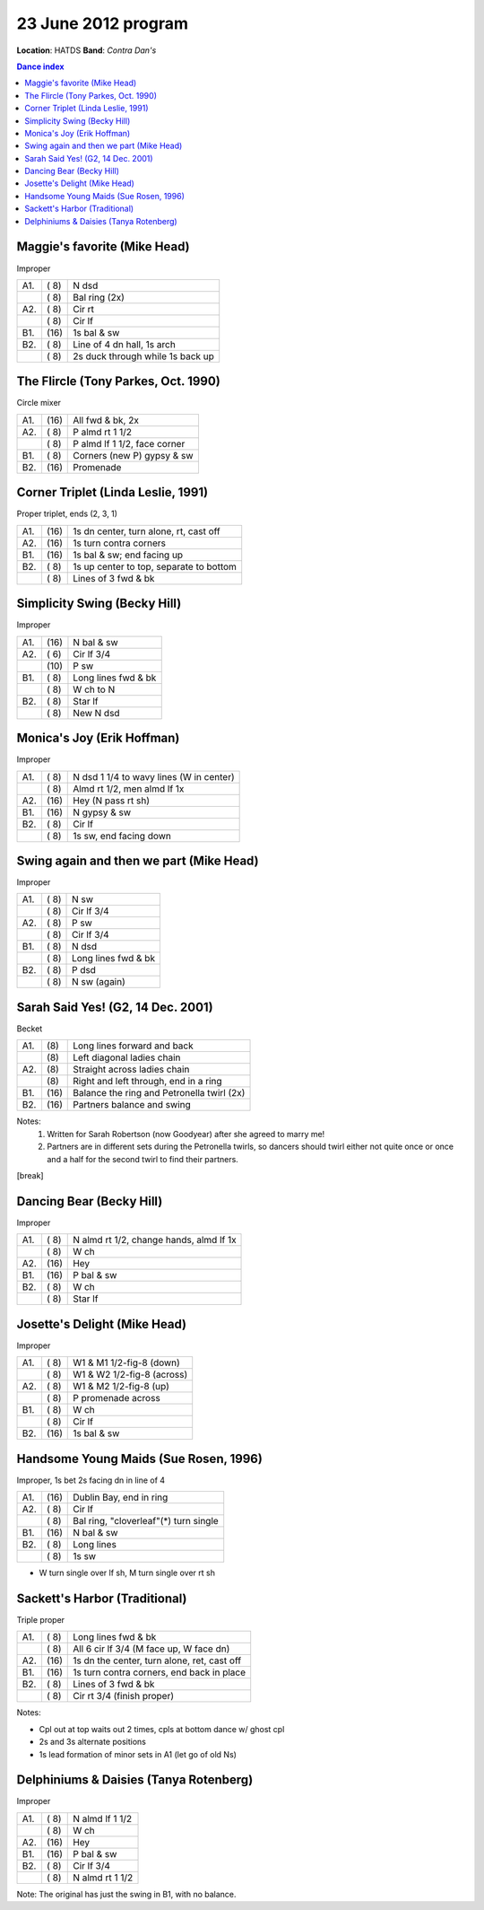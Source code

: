 ====================
23 June 2012 program
====================

**Location**: HATDS
**Band**: *Contra Dan's*

.. contents:: Dance index


Maggie's favorite (Mike Head)
-----------------------------

Improper

==== ===== ====
A1.  \( 8) N dsd
..   \( 8) Bal ring (2x)
A2.  \( 8) Cir rt
..   \( 8) Cir lf
B1.  \(16) 1s bal & sw 
B2.  \( 8) Line of 4 dn hall, 1s arch
..   \( 8) 2s duck through while 1s back up
==== ===== ====


The Flircle (Tony Parkes, Oct. 1990)
------------------------------------

Circle mixer

==== ===== ===
A1.  \(16) All fwd & bk, 2x
A2.  \( 8) P almd rt 1 1/2
..   \( 8) P almd lf 1 1/2, face corner
B1.  \( 8) Corners (new P) gypsy & sw
B2.  \(16) Promenade
==== ===== ===


Corner Triplet (Linda Leslie, 1991)
-----------------------------------

Proper triplet, ends (2, 3, 1)


==== ===== ===
A1.  \(16) 1s dn center, turn alone, rt, cast off
A2.  \(16) 1s turn contra corners
B1.  \(16) 1s bal & sw; end facing up
B2.  \( 8) 1s up center to top, separate to bottom
..   \( 8) Lines of 3 fwd & bk
==== ===== ===


Simplicity Swing (Becky Hill)
-----------------------------

Improper

==== ===== ===
A1.  \(16) N bal & sw
A2.  \( 6) Cir lf 3/4
..   \(10) P sw
B1.  \( 8) Long lines fwd & bk
..   \( 8) W ch to N
B2.  \( 8) Star lf
..   \( 8) New N dsd
==== ===== ===


Monica's Joy (Erik Hoffman)
---------------------------

Improper

==== ===== ===
A1.  \( 8) N dsd 1 1/4 to wavy lines (W in center)
..   \( 8) Almd rt 1/2, men almd lf 1x
A2.  \(16) Hey (N pass rt sh)
B1.  \(16) N gypsy & sw
B2.  \( 8) Cir lf
..   \( 8) 1s sw, end facing down
==== ===== ===


Swing again and then we part (Mike Head)
-----------------------------------------

Improper

==== ===== ====
A1.  \( 8) N sw
..   \( 8) Cir lf 3/4
A2.  \( 8) P sw
..   \( 8) Cir lf 3/4
B1.  \( 8) N dsd
..   \( 8) Long lines fwd & bk
B2.  \( 8) P dsd
..   \( 8) N sw (again)
==== ===== ====


Sarah Said Yes! (G2, 14 Dec. 2001)
----------------------------------

Becket

==== ===== ====
A1.  \(8)  Long lines forward and back
..   \(8)  Left diagonal ladies chain
A2.  \(8)  Straight across ladies chain
..   \(8)  Right and left through, end in a ring
B1.  \(16) Balance the ring and Petronella twirl (2x)
B2.  \(16) Partners balance and swing
==== ===== ====

Notes:
    1. Written for Sarah Robertson (now Goodyear) after she agreed to
       marry me!
    2. Partners are in different sets during the Petronella twirls, so
       dancers should twirl either not quite once or once and a half for
       the second twirl to find their partners.


[break]


Dancing Bear (Becky Hill)
-------------------------

Improper

==== ===== ===
A1.  \( 8) N almd rt 1/2, change hands, almd lf 1x
..   \( 8) W ch
A2.  \(16) Hey
B1.  \(16) P bal & sw
B2.  \( 8) W ch
..   \( 8) Star lf
==== ===== ===


Josette's Delight (Mike Head)
-----------------------------

Improper

==== ===== ====
A1.  \( 8) W1 & M1 1/2-fig-8 (down)
..   \( 8) W1 & W2 1/2-fig-8 (across)
A2.  \( 8) W1 & M2 1/2-fig-8 (up)
..   \( 8) P promenade across
B1.  \( 8) W ch
..   \( 8) Cir lf
B2.  \(16) 1s bal & sw
==== ===== ====


Handsome Young Maids (Sue Rosen, 1996)
--------------------------------------

Improper, 1s bet 2s facing dn in line of 4

==== ===== ===
A1.  \(16) Dublin Bay, end in ring
A2.  \( 8) Cir lf
..   \( 8) Bal ring, "cloverleaf"(*) turn single
B1.  \(16) N bal & sw
B2.  \( 8) Long lines
..   \( 8) 1s sw
==== ===== ===

* W turn single over lf sh, M turn single over rt sh



Sackett's Harbor (Traditional)
------------------------------

Triple proper

==== ===== ===
A1.  \( 8) Long lines fwd & bk
..   \( 8) All 6 cir lf 3/4 (M face up, W face dn)
A2.  \(16) 1s dn the center, turn alone, ret, cast off
B1.  \(16) 1s turn contra corners, end back in place
B2.  \( 8) Lines of 3 fwd & bk
..   \( 8) Cir rt 3/4 (finish proper)
==== ===== ===

Notes:

* Cpl out at top waits out 2 times, cpls at bottom dance w/ ghost cpl
* 2s and 3s alternate positions
* 1s lead formation of minor sets in A1 (let go of old Ns)



Delphiniums & Daisies (Tanya Rotenberg)
---------------------------------------

Improper

==== ===== ===
A1.  \( 8) N almd lf 1 1/2
..   \( 8) W ch
A2.  \(16) Hey
B1.  \(16) P bal & sw
B2.  \( 8) Cir lf 3/4
..   \( 8) N almd rt 1 1/2
==== ===== ===

Note: The original has just the swing in B1, with no balance.
